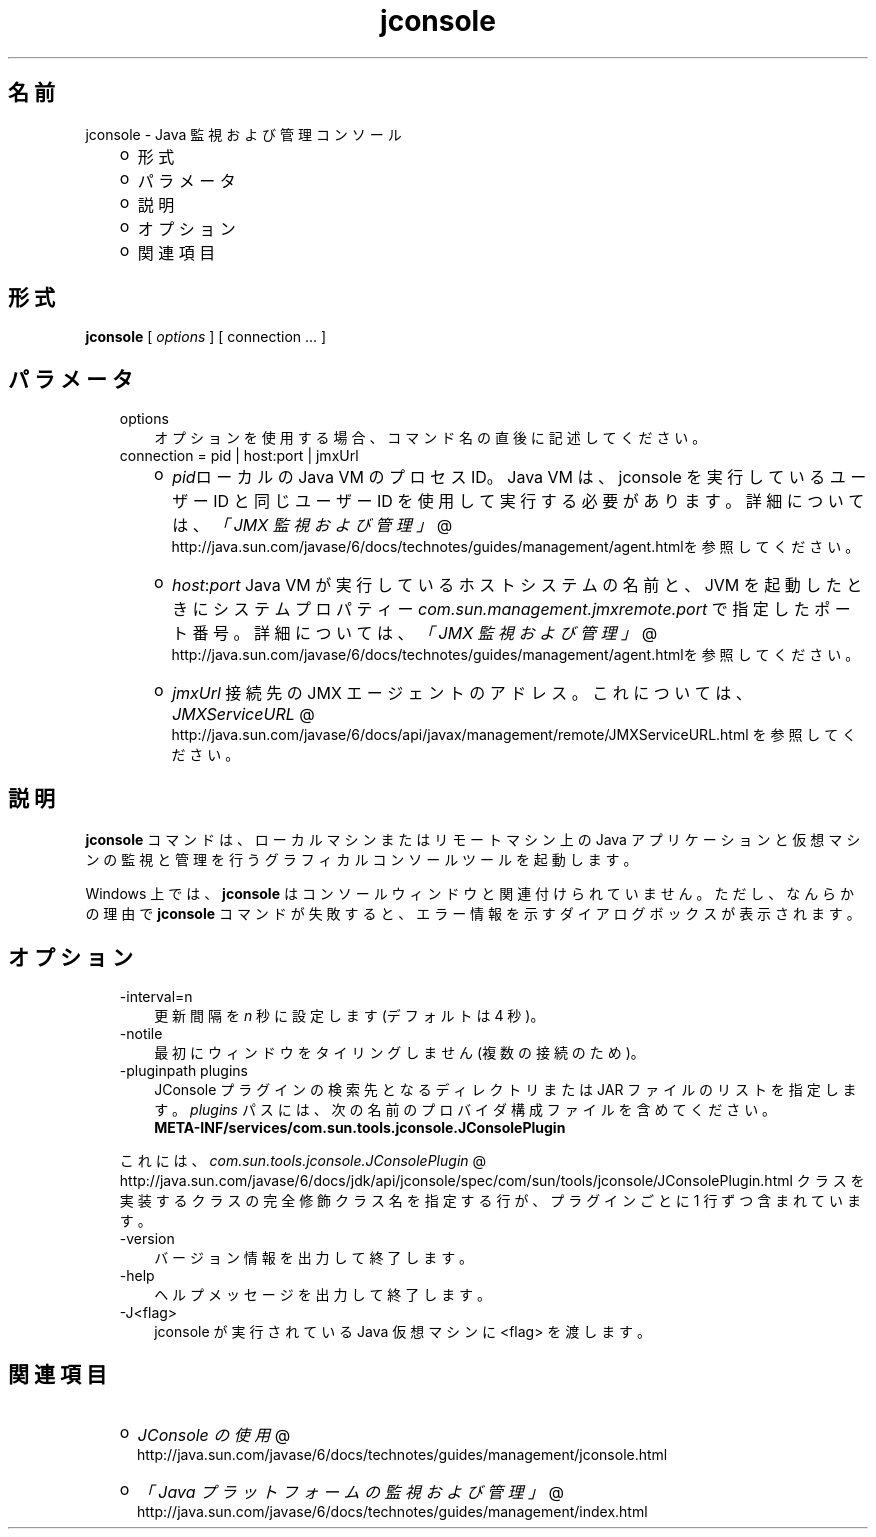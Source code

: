 ." Copyright (c) 2004, 2011, Oracle and/or its affiliates. All rights reserved.
." ORACLE PROPRIETARY/CONFIDENTIAL. Use is subject to license terms.
."
."
."
."
."
."
."
."
."
."
."
."
."
."
."
."
."
."
."
.TH jconsole 1 "07 May 2011"

.LP
.SH "名前"
jconsole \- Java 監視および管理コンソール
.LP
.RS 3
.TP 2
o
形式 
.TP 2
o
パラメータ 
.TP 2
o
説明 
.TP 2
o
オプション 
.TP 2
o
関連項目 
.RE

.LP
.SH "形式"
.LP
.nf
\f3
.fl
\fP\f3jconsole\fP [ \f2options\fP ] [ connection ... ]
.fl

.fl
.fi

.LP
.SH "パラメータ"
.LP
.RS 3
.TP 3
options 
オプションを使用する場合、コマンド名の直後に記述してください。 
.TP 3
connection = pid | host:port | jmxUrl 
.RS 3
.TP 2
o
\f2pid\fPローカルの Java VM のプロセス ID。Java VM は、jconsole を実行しているユーザー ID と同じユーザー ID を使用して実行する必要があります。詳細については、
.na
\f2「JMX 監視および管理」\fP @
.fi
http://java.sun.com/javase/6/docs/technotes/guides/management/agent.htmlを参照してください。 
.TP 2
o
\f2host\fP:\f2port\fP Java VM が実行しているホストシステムの名前と、JVM を起動したときにシステムプロパティー \f2com.sun.management.jmxremote.port\fP で指定したポート番号。詳細については、
.na
\f2「JMX 監視および管理」\fP @
.fi
http://java.sun.com/javase/6/docs/technotes/guides/management/agent.htmlを参照してください。 
.TP 2
o
\f2jmxUrl\fP 接続先の JMX エージェントのアドレス。これについては、
.na
\f2JMXServiceURL\fP @
.fi
http://java.sun.com/javase/6/docs/api/javax/management/remote/JMXServiceURL.html を参照してください。 
.RE
.RE

.LP
.SH " 説明"
.LP
.LP
\f3jconsole\fP コマンドは、ローカルマシンまたはリモートマシン上の Java アプリケーションと仮想マシンの監視と管理を行うグラフィカルコンソールツールを起動します。
.LP
.LP
Windows 上では、\f3jconsole\fP はコンソールウィンドウと関連付けられていません。ただし、なんらかの理由で \f3jconsole\fP コマンドが失敗すると、エラー情報を示すダイアログボックスが表示されます。
.LP
.SH "オプション"
.LP
.RS 3
.TP 3
\-interval=n 
更新間隔を \f2n\fP 秒に設定します (デフォルトは 4 秒)。 
.TP 3
\-notile 
最初にウィンドウをタイリングしません (複数の接続のため)。 
.TP 3
\-pluginpath plugins 
JConsole プラグインの検索先となるディレクトリまたは JAR ファイルのリストを指定します。\f2plugins\fP パスには、次の名前のプロバイダ構成ファイルを含めてください。
.br
.nf
\f3
.fl
   META\-INF/services/com.sun.tools.jconsole.JConsolePlugin
.fl
\fP
.fi
.LP
これには、
.na
\f2com.sun.tools.jconsole.JConsolePlugin\fP @
.fi
http://java.sun.com/javase/6/docs/jdk/api/jconsole/spec/com/sun/tools/jconsole/JConsolePlugin.html クラスを実装するクラスの完全修飾クラス名を指定する行が、プラグインごとに 1 行ずつ含まれています。  
.TP 3
\-version 
バージョン情報を出力して終了します。 
.TP 3
\-help 
ヘルプメッセージを出力して終了します。 
.TP 3
\-J<flag> 
jconsole が実行されている Java 仮想マシンに <flag> を渡します。 
.RE

.LP
.SH "関連項目"
.LP
.RS 3
.TP 2
o
.na
\f2JConsole の使用\fP @
.fi
http://java.sun.com/javase/6/docs/technotes/guides/management/jconsole.html 
.TP 2
o
.na
\f2「Java プラットフォームの監視および管理」\fP @
.fi
http://java.sun.com/javase/6/docs/technotes/guides/management/index.html 
.RE

.LP
 
